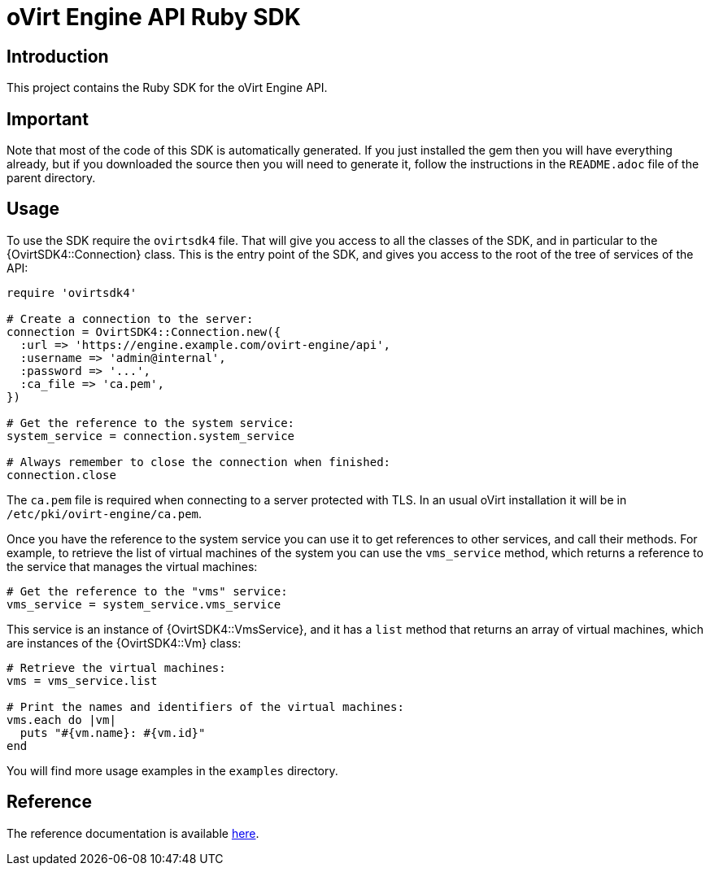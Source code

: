 = oVirt Engine API Ruby SDK

== Introduction

This project contains the Ruby SDK for the oVirt Engine API.

== Important

Note that most of the code of this SDK is automatically generated. If you
just installed the gem then you will have everything already, but if you
downloaded the source then you will need to generate it, follow the
instructions in the `README.adoc` file of the parent directory.

== Usage

To use the SDK require the `ovirtsdk4` file. That will give you
access to all the classes of the SDK, and in particular to the
{OvirtSDK4::Connection} class. This is the entry point of the SDK,
and gives you access to the root of the tree of services of the API:

[source,ruby]
----
require 'ovirtsdk4'

# Create a connection to the server:
connection = OvirtSDK4::Connection.new({
  :url => 'https://engine.example.com/ovirt-engine/api',
  :username => 'admin@internal',
  :password => '...',
  :ca_file => 'ca.pem',
})

# Get the reference to the system service:
system_service = connection.system_service

# Always remember to close the connection when finished:
connection.close
----

The `ca.pem` file is required when connecting to a server protected
with TLS. In an usual oVirt installation it will be in
`/etc/pki/ovirt-engine/ca.pem`.

Once you have the reference to the system service you can use it to get
references to other services, and call their methods. For example, to
retrieve the list of virtual machines of the system you can use the
`vms_service` method, which returns a reference to the service that
manages the virtual machines:

[source,ruby]
----
# Get the reference to the "vms" service:
vms_service = system_service.vms_service
----

This service is an instance of {OvirtSDK4::VmsService}, and it has
a `list` method that returns an array of virtual machines, which are
instances of the {OvirtSDK4::Vm} class:

[source,ruby]
----
# Retrieve the virtual machines:
vms = vms_service.list

# Print the names and identifiers of the virtual machines:
vms.each do |vm|
  puts "#{vm.name}: #{vm.id}"
end
----

You will find more usage examples in the `examples` directory.

== Reference

The reference documentation is available
https://jhernand.fedorapeople.org/ovirt-engine-sdk-ruby[here].
